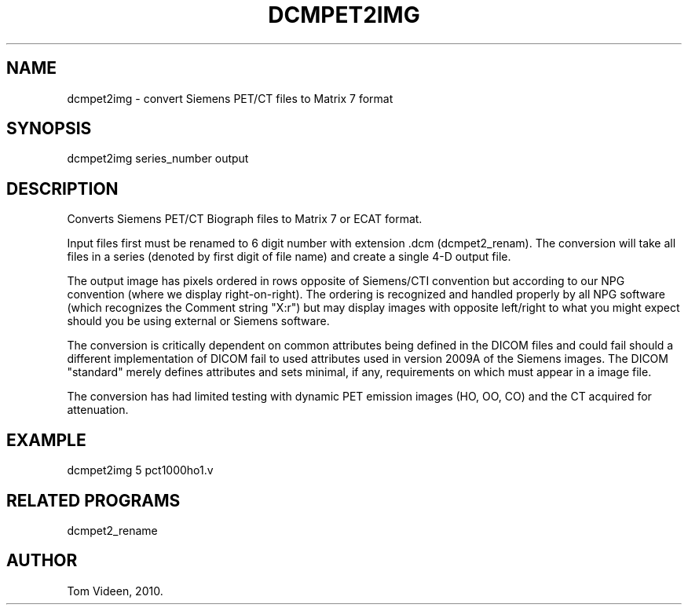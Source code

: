 .TH DCMPET2IMG 1 "30-Apr-2010" "Neuroimaging Lab"
.SH NAME
dcmpet2img - convert Siemens PET/CT files to Matrix 7 format

.SH SYNOPSIS
dcmpet2img series_number output 

.SH DESCRIPTION
Converts Siemens PET/CT Biograph files to Matrix 7 or ECAT format.

Input files first must be renamed to 6 digit number with extension .dcm (dcmpet2_renam).
The conversion will take all files in a series (denoted by first digit of file name)
and create a single 4-D output file.

The output image has pixels ordered in rows opposite of Siemens/CTI convention but
according to our NPG convention (where we display right-on-right). The ordering is
recognized and handled properly by all NPG software (which recognizes the Comment
string "X:r") but may display images with opposite left/right to what you might expect
should you be using external or Siemens software.

The conversion is critically dependent on common attributes being defined in the DICOM
files and could fail should a different implementation of DICOM fail to used attributes
used in version 2009A of the Siemens images. The DICOM "standard" merely defines
attributes and sets minimal, if any, requirements on which must appear in a image file.

The conversion has had limited testing with dynamic PET emission images (HO, OO, CO)
and the CT acquired for attenuation. 

.SH EXAMPLE
.nf
dcmpet2img 5 pct1000ho1.v

.SH RELATED PROGRAMS
dcmpet2_rename

.SH AUTHOR
Tom Videen, 2010.

